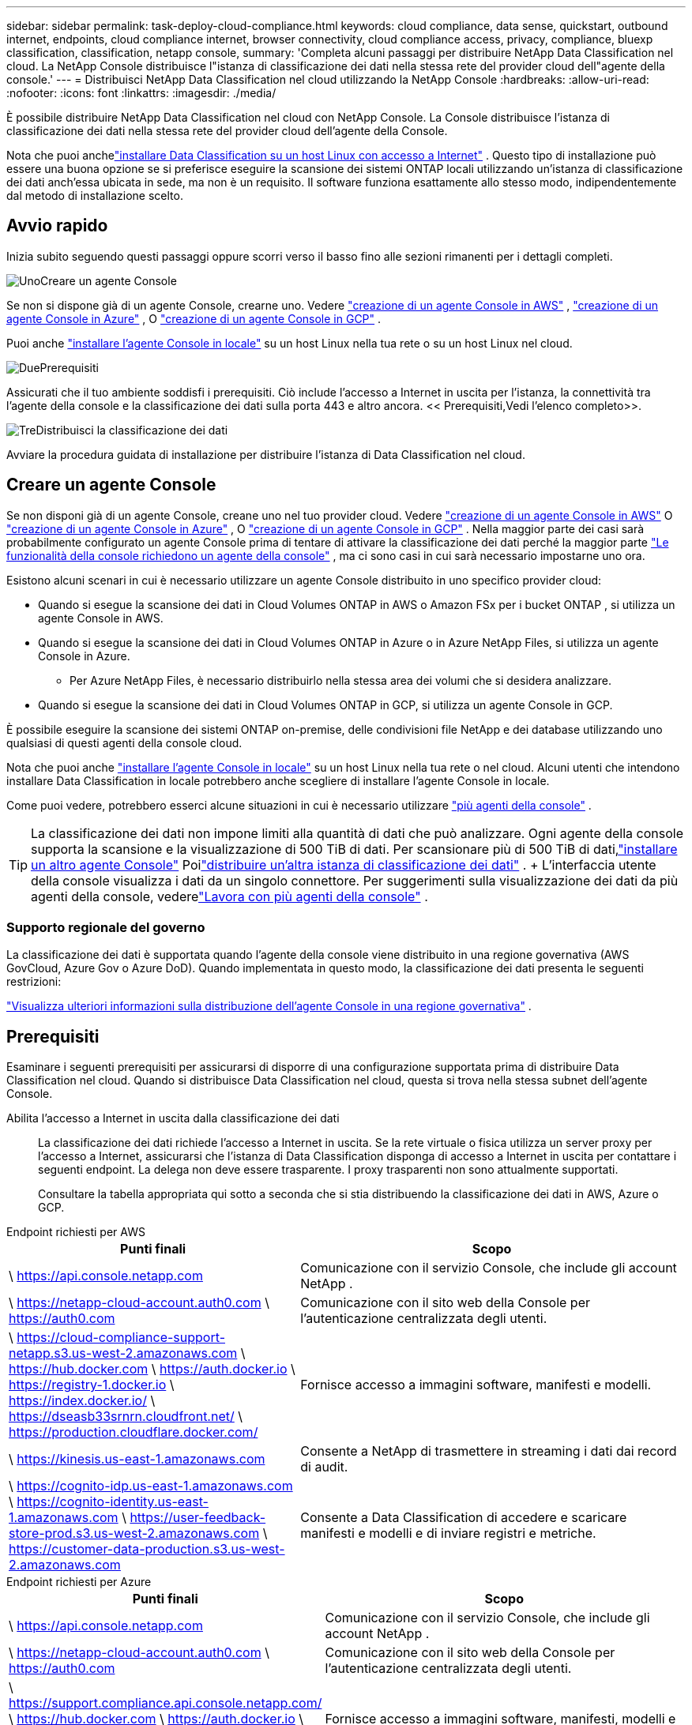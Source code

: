 ---
sidebar: sidebar 
permalink: task-deploy-cloud-compliance.html 
keywords: cloud compliance, data sense, quickstart, outbound internet, endpoints, cloud compliance internet, browser connectivity, cloud compliance access, privacy, compliance, bluexp classification, classification, netapp console, 
summary: 'Completa alcuni passaggi per distribuire NetApp Data Classification nel cloud.  La NetApp Console distribuisce l"istanza di classificazione dei dati nella stessa rete del provider cloud dell"agente della console.' 
---
= Distribuisci NetApp Data Classification nel cloud utilizzando la NetApp Console
:hardbreaks:
:allow-uri-read: 
:nofooter: 
:icons: font
:linkattrs: 
:imagesdir: ./media/


[role="lead"]
È possibile distribuire NetApp Data Classification nel cloud con NetApp Console.  La Console distribuisce l'istanza di classificazione dei dati nella stessa rete del provider cloud dell'agente della Console.

Nota che puoi anchelink:task-deploy-compliance-onprem.html["installare Data Classification su un host Linux con accesso a Internet"] .  Questo tipo di installazione può essere una buona opzione se si preferisce eseguire la scansione dei sistemi ONTAP locali utilizzando un'istanza di classificazione dei dati anch'essa ubicata in sede, ma non è un requisito.  Il software funziona esattamente allo stesso modo, indipendentemente dal metodo di installazione scelto.



== Avvio rapido

Inizia subito seguendo questi passaggi oppure scorri verso il basso fino alle sezioni rimanenti per i dettagli completi.

.image:https://raw.githubusercontent.com/NetAppDocs/common/main/media/number-1.png["Uno"]Creare un agente Console
[role="quick-margin-para"]
Se non si dispone già di un agente Console, crearne uno.  Vedere https://docs.netapp.com/us-en/console-setup-admin/task-quick-start-connector-aws.html["creazione di un agente Console in AWS"^] , https://docs.netapp.com/us-en/console-setup-admin/task-quick-start-connector-azure.html["creazione di un agente Console in Azure"^] , O https://docs.netapp.com/us-en/console-setup-admin/task-quick-start-connector-google.html["creazione di un agente Console in GCP"^] .

[role="quick-margin-para"]
Puoi anche https://docs.netapp.com/us-en/console-setup-admin/task-quick-start-connector-on-prem.html["installare l'agente Console in locale"^] su un host Linux nella tua rete o su un host Linux nel cloud.

.image:https://raw.githubusercontent.com/NetAppDocs/common/main/media/number-2.png["Due"]Prerequisiti
[role="quick-margin-para"]
Assicurati che il tuo ambiente soddisfi i prerequisiti.  Ciò include l'accesso a Internet in uscita per l'istanza, la connettività tra l'agente della console e la classificazione dei dati sulla porta 443 e altro ancora.  << Prerequisiti,Vedi l'elenco completo>>.

.image:https://raw.githubusercontent.com/NetAppDocs/common/main/media/number-3.png["Tre"]Distribuisci la classificazione dei dati
[role="quick-margin-para"]
Avviare la procedura guidata di installazione per distribuire l'istanza di Data Classification nel cloud.



== Creare un agente Console

Se non disponi già di un agente Console, creane uno nel tuo provider cloud.  Vedere https://docs.netapp.com/us-en/console-setup-admin/task-quick-start-connector-aws.html["creazione di un agente Console in AWS"^] O https://docs.netapp.com/us-en/console-setup-admin/task-quick-start-connector-azure.html["creazione di un agente Console in Azure"^] , O https://docs.netapp.com/us-en/console-setup-admin/task-quick-start-connector-google.html["creazione di un agente Console in GCP"^] .  Nella maggior parte dei casi sarà probabilmente configurato un agente Console prima di tentare di attivare la classificazione dei dati perché la maggior parte https://docs.netapp.com/us-en/console-setup-admin/concept-connectors.html#when-a-connector-is-required["Le funzionalità della console richiedono un agente della console"] , ma ci sono casi in cui sarà necessario impostarne uno ora.

Esistono alcuni scenari in cui è necessario utilizzare un agente Console distribuito in uno specifico provider cloud:

* Quando si esegue la scansione dei dati in Cloud Volumes ONTAP in AWS o Amazon FSx per i bucket ONTAP , si utilizza un agente Console in AWS.
* Quando si esegue la scansione dei dati in Cloud Volumes ONTAP in Azure o in Azure NetApp Files, si utilizza un agente Console in Azure.
+
** Per Azure NetApp Files, è necessario distribuirlo nella stessa area dei volumi che si desidera analizzare.


* Quando si esegue la scansione dei dati in Cloud Volumes ONTAP in GCP, si utilizza un agente Console in GCP.


È possibile eseguire la scansione dei sistemi ONTAP on-premise, delle condivisioni file NetApp e dei database utilizzando uno qualsiasi di questi agenti della console cloud.

Nota che puoi anche https://docs.netapp.com/us-en/console-setup-admin/task-quick-start-connector-on-prem.html["installare l'agente Console in locale"^] su un host Linux nella tua rete o nel cloud.  Alcuni utenti che intendono installare Data Classification in locale potrebbero anche scegliere di installare l'agente Console in locale.

Come puoi vedere, potrebbero esserci alcune situazioni in cui è necessario utilizzare https://docs.netapp.com/us-en/console-setup-admin/concept-connectors.html#multiple-connectors["più agenti della console"] .


TIP: La classificazione dei dati non impone limiti alla quantità di dati che può analizzare.  Ogni agente della console supporta la scansione e la visualizzazione di 500 TiB di dati. Per scansionare più di 500 TiB di dati,link:https://docs.netapp.com/us-en/console-setup-admin/concept-connectors.html#connector-installation["installare un altro agente Console"^] Poilink:https://docs.netapp.com/us-en/data-services-data-classification/task-deploy-overview.html["distribuire un'altra istanza di classificazione dei dati"] .  + L'interfaccia utente della console visualizza i dati da un singolo connettore.  Per suggerimenti sulla visualizzazione dei dati da più agenti della console, vederelink:https://docs.netapp.com/us-en/console-setup-admin/task-manage-multiple-connectors.html#switch-between-connectors["Lavora con più agenti della console"^] .



=== Supporto regionale del governo

La classificazione dei dati è supportata quando l'agente della console viene distribuito in una regione governativa (AWS GovCloud, Azure Gov o Azure DoD).  Quando implementata in questo modo, la classificazione dei dati presenta le seguenti restrizioni:

https://docs.netapp.com/us-en/console-setup-admin/task-install-restricted-mode.html["Visualizza ulteriori informazioni sulla distribuzione dell'agente Console in una regione governativa"^] .



== Prerequisiti

Esaminare i seguenti prerequisiti per assicurarsi di disporre di una configurazione supportata prima di distribuire Data Classification nel cloud.  Quando si distribuisce Data Classification nel cloud, questa si trova nella stessa subnet dell'agente Console.

Abilita l'accesso a Internet in uscita dalla classificazione dei dati:: La classificazione dei dati richiede l'accesso a Internet in uscita.  Se la rete virtuale o fisica utilizza un server proxy per l'accesso a Internet, assicurarsi che l'istanza di Data Classification disponga di accesso a Internet in uscita per contattare i seguenti endpoint.  La delega non deve essere trasparente.  I proxy trasparenti non sono attualmente supportati.
+
--
Consultare la tabella appropriata qui sotto a seconda che si stia distribuendo la classificazione dei dati in AWS, Azure o GCP.

--


[role="tabbed-block"]
====
.Endpoint richiesti per AWS
--
[cols="43,57"]
|===
| Punti finali | Scopo 


| \ https://api.console.netapp.com | Comunicazione con il servizio Console, che include gli account NetApp . 


| \ https://netapp-cloud-account.auth0.com \ https://auth0.com | Comunicazione con il sito web della Console per l'autenticazione centralizzata degli utenti. 


| \ https://cloud-compliance-support-netapp.s3.us-west-2.amazonaws.com \ https://hub.docker.com \ https://auth.docker.io \ https://registry-1.docker.io \ https://index.docker.io/ \ https://dseasb33srnrn.cloudfront.net/ \ https://production.cloudflare.docker.com/ | Fornisce accesso a immagini software, manifesti e modelli. 


| \ https://kinesis.us-east-1.amazonaws.com | Consente a NetApp di trasmettere in streaming i dati dai record di audit. 


| \ https://cognito-idp.us-east-1.amazonaws.com \ https://cognito-identity.us-east-1.amazonaws.com \ https://user-feedback-store-prod.s3.us-west-2.amazonaws.com \ https://customer-data-production.s3.us-west-2.amazonaws.com | Consente a Data Classification di accedere e scaricare manifesti e modelli e di inviare registri e metriche. 
|===
--
.Endpoint richiesti per Azure
--
[cols="43,57"]
|===
| Punti finali | Scopo 


| \ https://api.console.netapp.com | Comunicazione con il servizio Console, che include gli account NetApp . 


| \ https://netapp-cloud-account.auth0.com \ https://auth0.com | Comunicazione con il sito web della Console per l'autenticazione centralizzata degli utenti. 


| \ https://support.compliance.api.console.netapp.com/ \ https://hub.docker.com \ https://auth.docker.io \ https://registry-1.docker.io \ https://index.docker.io/ \ https://dseasb33srnrn.cloudfront.net/ \ https://production.cloudflare.docker.com/ | Fornisce accesso a immagini software, manifesti, modelli e consente di inviare log e metriche. 


| \ https://support.compliance.api.console.netapp.com/ | Consente a NetApp di trasmettere in streaming i dati dai record di audit. 
|===
--
.Endpoint richiesti per GCP
--
[cols="43,57"]
|===
| Punti finali | Scopo 


| \ https://api.console.netapp.com | Comunicazione con il servizio Console, che include gli account NetApp . 


| \ https://netapp-cloud-account.auth0.com \ https://auth0.com | Comunicazione con il sito web della Console per l'autenticazione centralizzata degli utenti. 


| \ https://support.compliance.api.console.netapp.com/ \ https://hub.docker.com \ https://auth.docker.io \ https://registry-1.docker.io \ https://index.docker.io/ \ https://dseasb33srnrn.cloudfront.net/ \ https://production.cloudflare.docker.com/ | Fornisce accesso a immagini software, manifesti, modelli e consente di inviare log e metriche. 


| \ https://support.compliance.api.console.netapp.com/ | Consente a NetApp di trasmettere in streaming i dati dai record di audit. 
|===
--
====
Assicurarsi che la classificazione dei dati disponga delle autorizzazioni richieste:: Assicurarsi che Data Classification disponga delle autorizzazioni per distribuire risorse e creare gruppi di sicurezza per l'istanza di Data Classification.
+
--
* link:https://docs.netapp.com/us-en/console-setup-admin/reference-permissions-gcp.html["Autorizzazioni di Google Cloud"^]
* link:https://docs.netapp.com/us-en/console-setup-admin/reference-permissions-aws.html#classification["Autorizzazioni AWS"^]
* link:https://docs.netapp.com/us-en/console-setup-admin/reference-permissions-azure.html#classification["Autorizzazioni di Azure"^]


--
Assicurarsi che l'agente della console possa accedere alla classificazione dei dati:: Garantire la connettività tra l'agente della console e l'istanza di classificazione dei dati.  Il gruppo di sicurezza per l'agente Console deve consentire il traffico in entrata e in uscita sulla porta 443 da e verso l'istanza di classificazione dei dati.  Questa connessione consente la distribuzione dell'istanza di classificazione dei dati e consente di visualizzare le informazioni nelle schede Conformità e Governance.  La classificazione dei dati è supportata nelle regioni governative in AWS e Azure.
+
--
Per le distribuzioni AWS e AWS GovCloud sono necessarie regole aggiuntive per i gruppi di sicurezza in entrata e in uscita. Vedere https://docs.netapp.com/us-en/console-setup-admin/reference-ports-aws.html["Regole per l'agente della console in AWS"^] per i dettagli.

Per le distribuzioni di Azure e Azure Government sono necessarie regole aggiuntive per i gruppi di sicurezza in entrata e in uscita. Vedere https://docs.netapp.com/us-en/console-setup-admin/reference-ports-azure.html["Regole per l'agente Console in Azure"^] per i dettagli.

--
Assicurati di poter mantenere in esecuzione la classificazione dei dati:: L'istanza di classificazione dei dati deve rimanere attiva per analizzare continuamente i dati.
Assicurare la connettività del browser Web alla classificazione dei dati:: Dopo aver abilitato la classificazione dei dati, assicurarsi che gli utenti accedano all'interfaccia della console da un host che abbia una connessione all'istanza di classificazione dei dati.
+
--
L'istanza di classificazione dei dati utilizza un indirizzo IP privato per garantire che i dati indicizzati non siano accessibili da Internet.  Di conseguenza, il browser Web utilizzato per accedere alla Console deve disporre di una connessione a tale indirizzo IP privato.  Tale connessione può provenire da una connessione diretta al tuo provider cloud (ad esempio, una VPN) oppure da un host che si trova all'interno della stessa rete dell'istanza di classificazione dei dati.

--
Controlla i limiti della tua vCPU:: Assicurati che il limite di vCPU del tuo provider cloud consenta la distribuzione di un'istanza con il numero necessario di core.  Sarà necessario verificare il limite di vCPU per la famiglia di istanze pertinente nella regione in cui è in esecuzione la Console. link:concept-classification.html#the-data-classification-instance["Visualizza i tipi di istanza richiesti"] .
+
--
Per maggiori dettagli sui limiti vCPU, consultare i seguenti link:

* https://docs.aws.amazon.com/AWSEC2/latest/UserGuide/ec2-resource-limits.html["Documentazione AWS: quote di servizio Amazon EC2"^]
* https://docs.microsoft.com/en-us/azure/virtual-machines/linux/quotas["Documentazione di Azure: quote vCPU delle macchine virtuali"^]
* https://cloud.google.com/compute/quotas["Documentazione di Google Cloud: Quote di risorse"^]


--




== Distribuisci la classificazione dei dati nel cloud

Per distribuire un'istanza di Data Classification nel cloud, seguire questi passaggi.  L'agente della console distribuirà l'istanza nel cloud e quindi installerà il software di classificazione dei dati su tale istanza.

Nelle regioni in cui il tipo di istanza predefinito non è disponibile, la classificazione dei dati viene eseguita su unlink:reference-instance-types.html["tipo di istanza alternativo"] .

[role="tabbed-block"]
====
.Distribuisci in AWS
--
.Passi
. Dalla pagina principale di Data Classification, seleziona *Distribuisci classificazione in locale o nel cloud*.
+
image:screenshot-deploy-classification.png["Uno screenshot della selezione del pulsante per attivare la classificazione dei dati."]

. Dalla pagina _Installazione_, seleziona *Distribuisci > Distribuisci* per utilizzare la dimensione dell'istanza "Grande" e avviare la procedura guidata di distribuzione cloud.
. La procedura guidata visualizza l'avanzamento dei passaggi di distribuzione.  Quando sono richiesti input o se si verificano problemi, viene visualizzato un messaggio.
. Una volta distribuita l'istanza e installata la classificazione dei dati, selezionare *Continua alla configurazione* per andare alla pagina _Configurazione_.


--
.Distribuisci in Azure
--
.Passi
. Dalla pagina principale di Data Classification, seleziona *Distribuisci classificazione in locale o nel cloud*.
+
image:screenshot-deploy-classification.png["Uno screenshot della selezione del pulsante per attivare la classificazione dei dati."]

. Selezionare *Distribuisci* per avviare la procedura guidata di distribuzione cloud.
. La procedura guidata visualizza l'avanzamento dei passaggi di distribuzione.  Se riscontra qualche problema, si fermerà e chiederà un input.
. Una volta distribuita l'istanza e installata la classificazione dei dati, selezionare *Continua alla configurazione* per andare alla pagina _Configurazione_.


--
.Distribuisci in Google Cloud
--
.Passi
. Dalla pagina principale di Data Classification, selezionare *Governance > Classificazione*.
. Selezionare *Distribuisci classificazione in locale o nel cloud*.
+
image:screenshot-deploy-classification.png["Uno screenshot della selezione del pulsante per attivare la classificazione dei dati."]

. Selezionare *Distribuisci* per avviare la procedura guidata di distribuzione cloud.
. La procedura guidata visualizza l'avanzamento dei passaggi di distribuzione.  Se riscontra qualche problema, si fermerà e chiederà un input.
. Una volta distribuita l'istanza e installata la classificazione dei dati, selezionare *Continua alla configurazione* per andare alla pagina _Configurazione_.


--
====
.Risultato
La Console distribuisce l'istanza di classificazione dei dati nel tuo provider cloud.

Gli aggiornamenti all'agente della console e al software di classificazione dei dati sono automatizzati, a condizione che le istanze dispongano di connettività Internet.

.Cosa succederà dopo?
Dalla pagina Configurazione è possibile selezionare le origini dati che si desidera analizzare.
